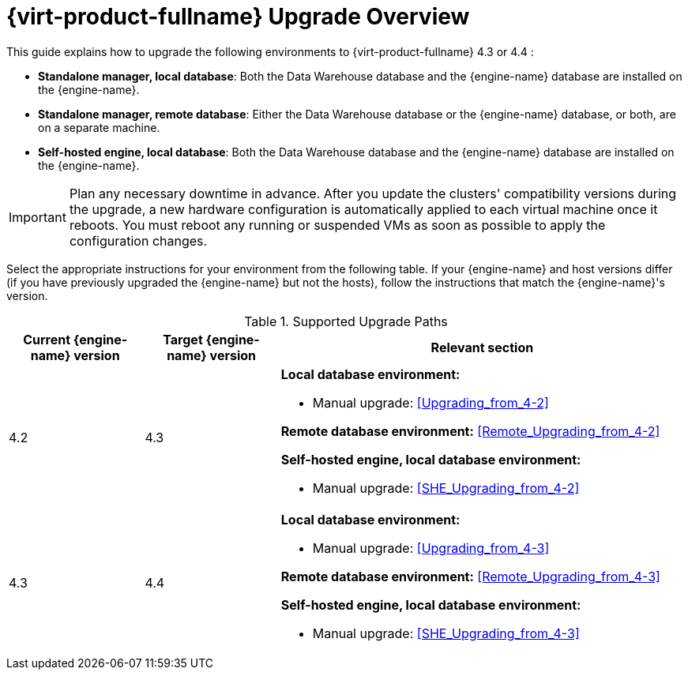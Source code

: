 [id="Red_Hat_Virtualization_Upgrade_Overview"]
= {virt-product-fullname} Upgrade Overview

This guide explains how to upgrade the following environments to {virt-product-fullname} 4.3 or 4.4 :

* *Standalone manager, local database*: Both the Data Warehouse database and the {engine-name} database are installed on the {engine-name}.

* *Standalone manager, remote database*: Either the Data Warehouse database or the {engine-name} database, or both, are on a separate machine.

* *Self-hosted engine, local database*: Both the Data Warehouse database and the {engine-name} database are installed on the {engine-name}.

////
To save time when upgrading a {engine-name} with local databases, use the `ovirt-fast-forward-upgrade` tool.

[NOTE]
====
`ovirt-fast-forward-upgrade` supports local database environments only.
====

Alternatively, you can manually upgrade the {engine-name}. For remote database environments, this path is required.
////

[IMPORTANT]
====
Plan any necessary downtime in advance. After you update the clusters' compatibility versions during the upgrade, a new hardware configuration is automatically applied to each virtual machine once it reboots. You must reboot any running or suspended VMs as soon as possible to apply the configuration changes.
====

Select the appropriate instructions for your environment from the following table. If your {engine-name} and host versions differ (if you have previously upgraded the {engine-name} but not the hosts), follow the instructions that match the {engine-name}'s version.

.Supported Upgrade Paths

[cols="2,2,6", options="header"]
|===

|Current {engine-name} version |Target {engine-name} version |Relevant section
|4.2 |4.3 a|*Local database environment:*

// * Fast-forward upgrade: xref:Upgrading_from_4-2_ff[]
* Manual upgrade: xref:Upgrading_from_4-2[]

*Remote database environment:* xref:Remote_Upgrading_from_4-2[]

*Self-hosted engine, local database environment:*

// * Fast-forward upgrade: xref:Upgrading_from_4-2_ff[]
* Manual upgrade: xref:SHE_Upgrading_from_4-2[]


|4.3 |4.4 a| *Local database environment:*

* Manual upgrade: xref:Upgrading_from_4-3[]

*Remote database environment:* xref:Remote_Upgrading_from_4-3[]

*Self-hosted engine, local database environment:*

* Manual upgrade: xref:SHE_Upgrading_from_4-3[]

|===

ifdef::rhv-doc[]
For interactive upgrade instructions, you can also use the RHV Upgrade Helper available at https://access.redhat.com/labs/rhvupgradehelper/. This application asks you to provide information about your upgrade path and your current environment, and presents the relevant steps for upgrade, as well as steps to prevent known issues specific to your upgrade scenario.
endif::[]
